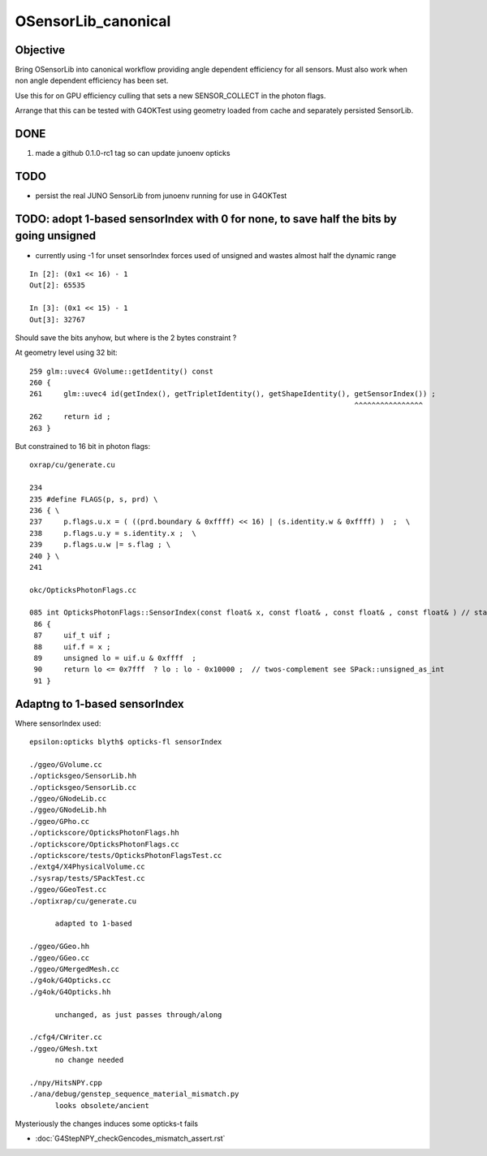OSensorLib_canonical
=======================

Objective
-----------

Bring OSensorLib into canonical workflow providing angle dependent 
efficiency for all sensors. Must also work when non angle dependent 
efficiency has been set. 

Use this for on GPU efficiency culling that sets a new SENSOR_COLLECT in the photon flags.   

Arrange that this can be tested with G4OKTest using geometry loaded from 
cache and separately persisted SensorLib. 


DONE
--------

1. made a github 0.1.0-rc1 tag so can update junoenv opticks 

 
TODO
------

* persist the real JUNO SensorLib from junoenv running for use in G4OKTest 


TODO: adopt 1-based  sensorIndex with 0 for none, to save half the bits by going unsigned
--------------------------------------------------------------------------------------------

* currently using -1 for unset sensorIndex forces used of unsigned and wastes almost half the dynamic range

::

    In [2]: (0x1 << 16) - 1
    Out[2]: 65535

    In [3]: (0x1 << 15) - 1
    Out[3]: 32767            


Should save the bits anyhow, but where is the 2 bytes constraint ?


At geometry level using 32 bit::

    259 glm::uvec4 GVolume::getIdentity() const
    260 {
    261     glm::uvec4 id(getIndex(), getTripletIdentity(), getShapeIdentity(), getSensorIndex()) ;
                                                                                ^^^^^^^^^^^^^^^^
    262     return id ;
    263 }

But constrained to 16 bit in photon flags::

    oxrap/cu/generate.cu

    234 
    235 #define FLAGS(p, s, prd) \
    236 { \
    237     p.flags.u.x = ( ((prd.boundary & 0xffff) << 16) | (s.identity.w & 0xffff) )  ;  \
    238     p.flags.u.y = s.identity.x ;  \
    239     p.flags.u.w |= s.flag ; \
    240 } \
    241 

    okc/OpticksPhotonFlags.cc

    085 int OpticksPhotonFlags::SensorIndex(const float& x, const float& , const float& , const float& ) // static
     86 {
     87     uif_t uif ;
     88     uif.f = x ;
     89     unsigned lo = uif.u & 0xffff  ;
     90     return lo <= 0x7fff  ? lo : lo - 0x10000 ;  // twos-complement see SPack::unsigned_as_int 
     91 }



Adaptng to 1-based sensorIndex
----------------------------------


Where sensorIndex used::

    epsilon:opticks blyth$ opticks-fl sensorIndex

    ./ggeo/GVolume.cc
    ./opticksgeo/SensorLib.hh
    ./opticksgeo/SensorLib.cc
    ./ggeo/GNodeLib.cc
    ./ggeo/GNodeLib.hh
    ./ggeo/GPho.cc
    ./optickscore/OpticksPhotonFlags.hh
    ./optickscore/OpticksPhotonFlags.cc
    ./optickscore/tests/OpticksPhotonFlagsTest.cc
    ./extg4/X4PhysicalVolume.cc
    ./sysrap/tests/SPackTest.cc
    ./ggeo/GGeoTest.cc
    ./optixrap/cu/generate.cu

          adapted to 1-based 

    ./ggeo/GGeo.hh
    ./ggeo/GGeo.cc 
    ./ggeo/GMergedMesh.cc
    ./g4ok/G4Opticks.cc
    ./g4ok/G4Opticks.hh

          unchanged, as just passes through/along  

    ./cfg4/CWriter.cc
    ./ggeo/GMesh.txt
          no change needed

    ./npy/HitsNPY.cpp
    ./ana/debug/genstep_sequence_material_mismatch.py
          looks obsolete/ancient  



Mysteriously the changes induces some opticks-t fails

* :doc:`G4StepNPY_checkGencodes_mismatch_assert.rst`



